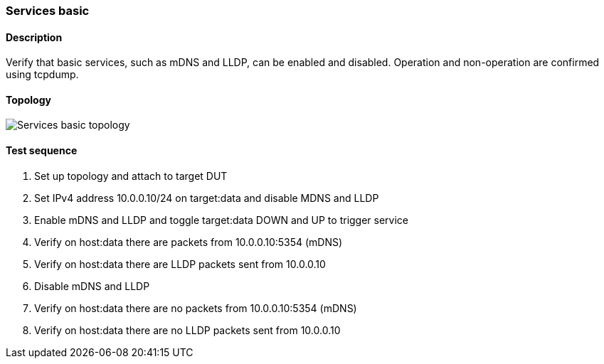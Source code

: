 === Services basic
==== Description
Verify that basic services, such as mDNS and LLDP, can be enabled and
disabled. Operation and non-operation are confirmed using tcpdump.

==== Topology
ifdef::topdoc[]
image::../../test/case/infix_services/services_basic/topology.png[Services basic topology]
endif::topdoc[]
ifndef::topdoc[]
ifdef::testgroup[]
image::services_basic/topology.png[Services basic topology]
endif::testgroup[]
ifndef::testgroup[]
image::topology.png[Services basic topology]
endif::testgroup[]
endif::topdoc[]
==== Test sequence
. Set up topology and attach to target DUT
. Set IPv4 address 10.0.0.10/24 on target:data and disable MDNS and LLDP
. Enable mDNS and LLDP and toggle target:data DOWN and UP to trigger service
. Verify on host:data there are packets from 10.0.0.10:5354 (mDNS)
. Verify on host:data there are LLDP packets sent from 10.0.0.10
. Disable mDNS and LLDP
. Verify on host:data there are no packets from 10.0.0.10:5354 (mDNS)
. Verify on host:data there are no LLDP packets sent from 10.0.0.10


<<<

